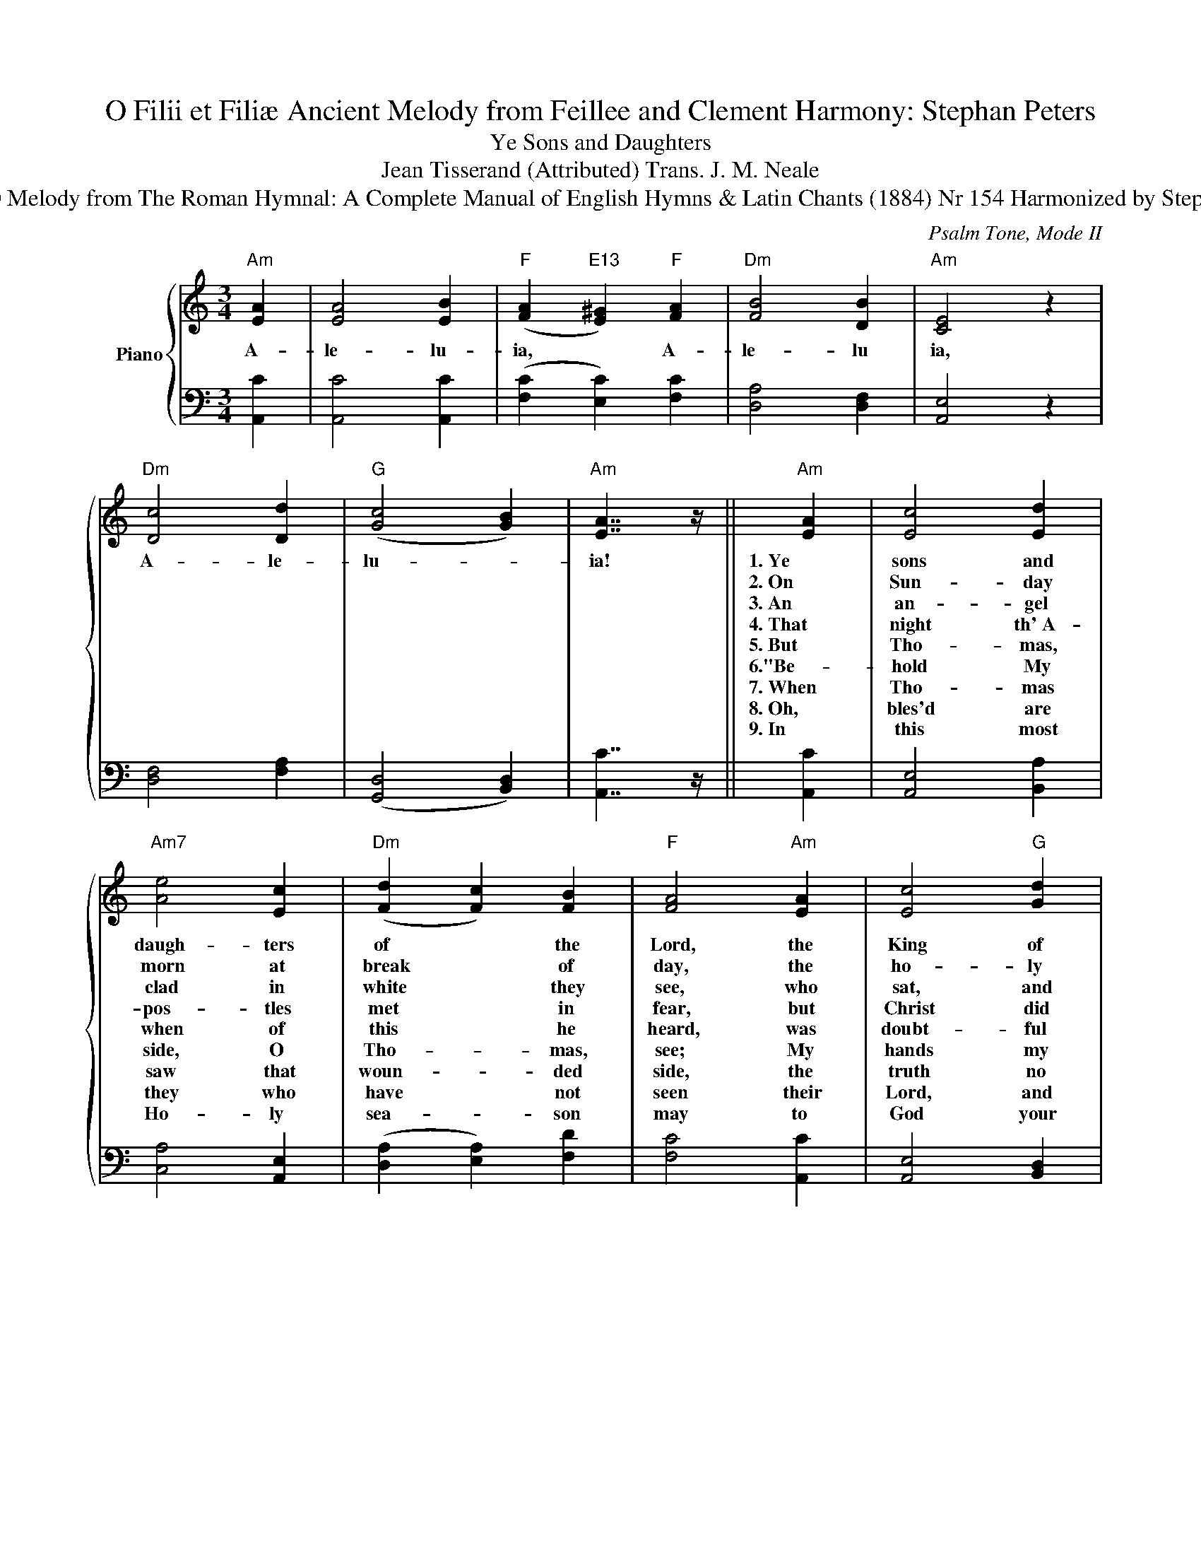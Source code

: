 X:1
T:O Filii et Filiæ Ancient Melody from Feillee and Clement Harmony: Stephan Peters
T:Ye Sons and Daughters 
T:Jean Tisserand (Attributed) Trans. J. M. Neale
T:Lyrics from The Parochial Hymn Book (1881) Nr 120 Melody from The Roman Hymnal: A Complete Manual of English Hymns &amp; Latin Chants (1884) Nr 154 Harmonized by Stephan Peters (2016) This Score is in the Public Domain.
C:Psalm Tone, Mode II
Z:John Tisserand (Attributed)
Z:Lyrics from The Parochial Hymn Book (1881) Nr 120
Z:Melody from The Roman Hymnal: A Complete Manual of English Hymns & Latin Chants (1884) Nr 154
Z:Harmonized by Stephan Peters (2016)
Z:This Score is in the Public Domain.
%%score { 1 | 2 }
L:1/8
M:3/4
K:C
V:1 treble nm="Piano"
V:2 bass 
V:1
"Am" [EA]2 | [EA]4 [EB]2 |"F" ([FA]2"E13" [E^G]2)"F" [FA]2 |"Dm" [FB]4 [DB]2 |"Am" [CE]4 z2 | %5
w: A-|le- lu-|ia, * A-|le- lu|ia,|
w: |||||
w: |||||
w: |||||
w: |||||
w: |||||
w: |||||
w: |||||
w: |||||
"Dm" [Dc]4 [Dd]2 |"G" ([Gc]4 [GB]2) |"Am" [EA]7/2 z/ ||"Am" [EA]2 | [Ec]4 [Ed]2 | %10
w: A- le-|lu- *|ia!|1.~Ye|sons and|
w: |||2.~On|Sun- day|
w: |||3.~An|an- gel|
w: |||4.~That|night th'~A-|
w: |||5.~But|Tho- mas,|
w: |||6."Be-|hold My|
w: |||7.~When|Tho- mas|
w: |||8.~Oh,|bles'd are|
w: |||9.~In|this most|
"Am7" [Ae]4 [Ec]2 |"Dm" ([Fd]2 [Fc]2) [FB]2 |"F" [FA]4"Am" [EA]2 | [Ec]4"G" [Gd]2 | %14
w: daugh- ters|of * the|Lord, the|King of|
w: morn at|break * of|day, the|ho- ly|
w: clad in|white * they|see, who|sat, and|
w: pos- tles|met * in|fear, but|Christ did|
w: when of|this * he|heard, was|doubt- ful|
w: side, O|Tho- * mas,|see; My|hands my|
w: saw that|woun- * ded|side, the|truth no|
w: they who|have * not|seen their|Lord, and|
w: Ho- ly|sea- * son|may to|God your|
"C" [Ee]4 [Ec]2 |"Dm" ([Fd]2 [Fc]2)"G" [GB]2 |"Am" [EA]4 |"F" [FA]2 | [FA]4 [FB]2 | %19
w: heav'n, the|King * a-|dored,|1.~From|death this|
w: wo- men|went * their|way,|2.~to|see the|
w: spoke un-|to * the|three:|3."Your|Lord hath|
w: in the|midst * a-|pear:|4."My|peace," He|
w: of his|bre- * thren's|word;|5.~where-|fore a-|
w: feet, I|show * to|thee;|6.~not|faith- less|
w: lon- ger|he * de-|nied;|7."Thou|art my|
w: yet be-|lieve * in|Him;|8.~E-|ter- nal|
w: hearts and|voi- * ces|raise|9.~in|laud and|
"Dm" ([FA]2"E13" [E^G]2)"Am" [EA]2 |"Bsus4" [EB]4"B" [^DB]2 |"E" [B,E]4 z2 |"Dm" [Dc]4 [Dd]2 | %23
w: day * Him-|self re-|stored.||
w: tomb * where|Je- sus|lay.||
w: gone * to|Ga- li-|lee."||
w: says * "be|on all|here."||
w: gain * there|came the|Lord.|Al- le-|
w: but * be-|lie- ving|be."||
w: Lord * and|God," he|cried.||
w: life * a-|wai- teth|them.||
w: ju- * bi-|lee and|praise.||
"G" ([Gc]4 [GB]2) |"Am" [EA]4 |] %25
w: ||
w: ||
w: ||
w: ||
w: lu- *|ia!|
w: ||
w: ||
w: ||
w: ||
V:2
 [A,,C]2 | [A,,C]4 [A,,C]2 | ([F,C]2 [E,C]2) [F,C]2 | [D,A,]4 [D,F,]2 | [A,,E,]4 z2 | %5
 [D,F,]4 [F,A,]2 | ([G,,D,]4 [B,,D,]2) | [A,,C]7/2 z/ || [A,,C]2 | [A,,E,]4 [B,,A,]2 | %10
 [C,A,]4 [A,,E,]2 | ([D,A,]2 [E,A,]2) [F,D]2 | [F,C]4 [A,,C]2 | [A,,E,]4 [B,,D,]2 | %14
 [C,G,]4 [C,E,]2 | ([D,A,]2 [A,,F,]2) [G,,D,]2 | [A,,C]4 | [F,C]2 | [C,C]4 [C,A,]2 | %19
 ([D,A,]2 [E,C]2) [C,A,]2 | [B,,^F,]4 [B,,F,]2 | [E,^G,]4 z2 | [D,F,]4 [F,A,]2 | %23
 ([G,,D,]4 [B,,D,]2) | [A,,C]4 |] %25

